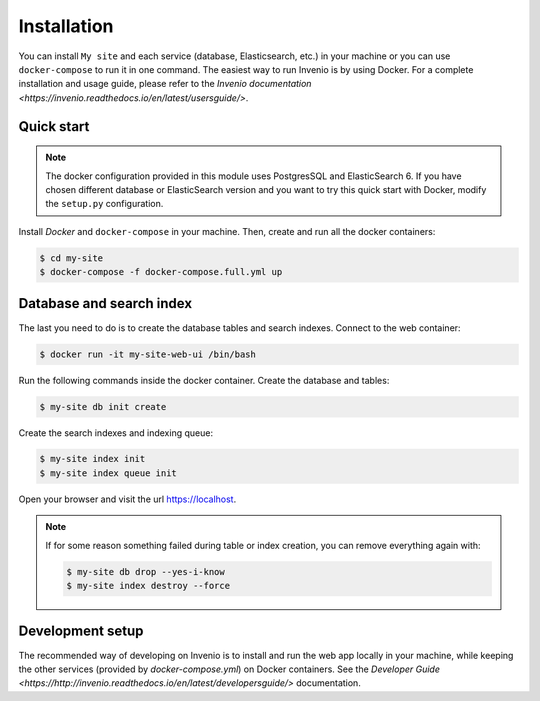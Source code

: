 ..
    Copyright (C) 2018 CERN.

    My site is free software; you can redistribute it and/or modify it
    under the terms of the MIT License; see LICENSE file for more details.

Installation
============

You can install ``My site`` and each service (database, Elasticsearch, etc.) in your machine
or you can use ``docker-compose`` to run it in one command.
The easiest way to run Invenio is by using Docker. For a complete installation and usage guide, please refer to
the `Invenio documentation <https://invenio.readthedocs.io/en/latest/usersguide/>`.

Quick start
-----------

.. note::

    The docker configuration provided in this module uses PostgresSQL and ElasticSearch 6. If you have chosen different
    database or ElasticSearch version and you want to try this quick start with Docker, modify the ``setup.py``
    configuration.

Install `Docker` and ``docker-compose`` in your machine.
Then, create and run all the docker containers:

.. code-block:: console

    $ cd my-site
    $ docker-compose -f docker-compose.full.yml up

Database and search index
-------------------------
The last you need to do is to create the database tables and search indexes.
Connect to the web container:

.. code-block:: console

    $ docker run -it my-site-web-ui /bin/bash

Run the following commands inside the docker container.
Create the database and tables:

.. code-block:: console

   $ my-site db init create

Create the search indexes and indexing queue:

.. code-block:: console

    $ my-site index init
    $ my-site index queue init

Open your browser and visit the url https://localhost.

.. note::

    If for some reason something failed during table or index creation, you
    can remove everything again with:

    .. code-block:: console

        $ my-site db drop --yes-i-know
        $ my-site index destroy --force

Development setup
-----------------

The recommended way of developing on Invenio is to install and run the web app locally in your machine, while keeping
the other services (provided by `docker-compose.yml`) on Docker containers.
See the `Developer Guide <https://http://invenio.readthedocs.io/en/latest/developersguide/>` documentation.
